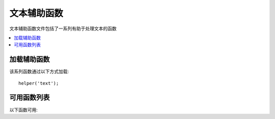 ###########
文本辅助函数
###########

文本辅助函数文件包括了一系列有助于处理文本的函数

.. contents::
  :local:

.. raw:: html

  <div class="custom-index container"></div>

加载辅助函数
===================

该系列函数通过以下方式加载::

	helper('text');

可用函数列表
===================

以下函数可用:

.. php:function:: random_string([$type = 'alnum'[, $len = 8]])

	:param	string	$type: 需要随机输出的类型
	:param	int	$len: 输出的字符串长度
	:returns:	一个随机字符串
	:rtype:	string

	基于类型和长度生成一个随机字符串。
	对于创建密码或随机哈希等非常有用。

	第一个参数给定字符串类型，第二个参数给定字符串长度，可使用以下类型:

	-  **alpha**: 仅有大小写字母构成的字符串
	-  **alnum**: 含有大小写字母和数字的字符串
	-  **basic**: 基于 ``mt_rand()`` 方法组成的随机数（忽略长度）
	-  **numeric**: 数字类型的字符串
	-  **nozero**: 数字类型字符串，其中不含有零
	-  **md5**: 基于 ``md5()`` 的加密随机数（固定长度32位）
	-  **sha1**: 基于 ``sha1()`` 的加密随机数（固定长度40位）
	-  **crypto**: 基于 ``random_bytes()`` 的随机字符串

	用例如下::

		echo random_string('alnum', 16);

.. php:function:: increment_string($str[, $separator = '_'[, $first = 1]])

	:param	string	$str: 输入的字符串
	:param	string	$separator: 用于增加一个数字的分隔符
	:param	int	$first: 起始数字
	:returns:	递增字符串
	:rtype:	string

	通过将一个每次在尾部递增数字的方式，递增一个字符串。用于创建"拷贝"或者用于拥有唯一标题或简介的文件或数据库内容。

	用例如下::

		echo increment_string('file', '_'); // "file_1"
		echo increment_string('file', '-', 2); // "file-2"
		echo increment_string('file_4'); // "file_5"

.. php:function:: alternator($args)

	:param	mixed	$args: 参数的一个变量数字
	:returns:	变化后的字符串
	:rtype:	mixed

	允许在进行循环时，两个或多个项目之间交换变化，例如::

		for ($i = 0; $i < 10; $i++)
		{     
			echo alternator('string one', 'string two');
		}

	如果你需要的话也可以增加尽可能多的参数，在下一次迭代时，下一个项目将会被返回。
	
	::
	
		for ($i = 0; $i < 10; $i++)
		{     
			echo alternator('one', 'two', 'three', 'four', 'five');
		}

	.. note:: 多个独立函数调用时，只需要不传参，不用重新初始化直接调用即可。

.. php:function:: reduce_double_slashes($str)

	:param	string	$str: 输入字符串
	:returns:	格式化斜线后的字符串
	:rtype:	string

	将一个字符串中的双斜线转变为单斜线，除了在 URL 协议前缀中的，比如 http&#58;//

	例如::

		$string = "http://example.com//index.php";
		echo reduce_double_slashes($string); // 返回 "http://example.com/index.php"

.. php:function:: strip_slashes($data)

	:param	mixed	$data: 输入的字符串或者字符串数组
	:returns:	去除斜杠后的字符串（数组）
	:rtype:	mixed

	从一组字符串中去除所有斜杠

	例如::

		$str = [
			'question' => 'Is your name O\'reilly?',
			'answer'   => 'No, my name is O\'connor.'
		];

		$str = strip_slashes($str);

	以上会返回数组::

		[
			'question' => "Is your name O'reilly?",
			'answer'   => "No, my name is O'connor."
		];

	.. note:: 基于历史原因，该函数也接受字符串类型的输入。这样看起来就跟 ``stripslashes()`` 函数的别名一样
		alias for ``stripslashes()``.

.. php:function:: reduce_multiples($str[, $character = ''[, $trim = FALSE]])

	:param	string	$str: 需要搜索的文本
	:param	string	$character: 需要简化的字符
	:param	bool	$trim: 是否在字符串首位同时去除指定的字符
	:returns:	简化后的字符串
	:rtype:	string

	将多个连续出现的相同字符简化为一个，例如::

		$string = "Fred, Bill,, Joe, Jimmy";
		$string = reduce_multiples($string,","); //结果 "Fred, Bill, Joe, Jimmy"

	如果第三个参数被设为 TRUE 的话，该函数就会将首部和尾部出现的该字符串同时去除，例如::

		$string = ",Fred, Bill,, Joe, Jimmy,";
		$string = reduce_multiples($string, ", ", TRUE); //结果是 "Fred, Bill, Joe, Jimmy"

.. php:function:: quotes_to_entities($str)

	:param	string	$str: 输入的字符串
	:returns:	拥有转义符号的字符串转换后的 HTML 实体
	:rtype:	string

	将一个单引号或双引号转换为对应的 HTML 实体，例如::

		$string = "Joe's \"dinner\"";
		$string = quotes_to_entities($string); //结果是 "Joe&#39;s &quot;dinner&quot;"

.. php:function:: strip_quotes($str)

	:param	string	$str: 输入字符串
	:returns:	去除了引号的字符串
	:rtype:	string

	从字符串中去除单双引号，例如::

		$string = "Joe's \"dinner\"";
		$string = strip_quotes($string); //结果是 "Joes dinner"

.. php:function:: word_limiter($str[, $limit = 100[, $end_char = '&#8230;']])

	:param	string	$str: 输入字符串
	:param	int	$limit: 限制
	:param	string	$end_char: 结尾字符（通常是省略号）
	:returns:	限制了单词的字符串
	:rtype:	string

	根据 *单词* 的长度截断字符串，例如::

		$string = "Here is a nice text string consisting of eleven words.";
		$string = word_limiter($string, 4);
		// Returns:  Here is a nice

	第三个参数是一个可选的字符串后缀。默认是一个省略号。

.. php:function:: character_limiter($str[, $n = 500[, $end_char = '&#8230;']])

	:param	string	$str: 输入字符串
	:param	int	$n: 字符数量
	:param	string	$end_char: 结尾字符
	:returns:	限定了字符的字符串
	:rtype:	string

	根据给定的 *字符* 的数量截断字符串。该方法将会保持单词的完整性，因此字符串长度可能会比你给定的略多或略少

	例如::

		$string = "Here is a nice text string consisting of eleven words.";
		$string = character_limiter($string, 20);
		// 返回:  Here is a nice text string

	第三个参数是一个可选的字符串后缀，未定义则默认使用省略号

	.. note:: 如果你想截断完全一致长度的字符串，参照下方的
		函数 :php:func:`ellipsize()`

.. php:function:: ascii_to_entities($str)

	:param	string	$str: 输入字符串
	:returns:	一个将 ASCII 值转化为实体的字符串
	:rtype:	string

	将 ASCII 码转化为字符实体，包括可能导致 web 页面中出现问题的高位 ASCII 码以及一些 Word 字符串。
	通过这一方法可以使得这些字符无论是浏览器设置或是存储于数据库中都可以正确地显示。
	不过该方法依赖于你浏览器所支持的字符集，因此不一定100%可靠。
	不过在大多数情况下，该方法可以正确识别非正常类型的字符（例如方言字符等）

	例如::

		$string = ascii_to_entities($string);

.. php:function:: entities_to_ascii($str[, $all = TRUE])

	:param	string	$str: 输入字符串
	:param	bool	$all: 是否同样转换非安全的实体
	:returns:	将 HTML 实体转化为 ASCII 码的字符串
	:rtype:	string

	该函数与 :php:func:`ascii_to_entities()` 相反，将字符实体转换为 ASCII 码

.. php:function:: convert_accented_characters($str)

	:param	string	$str: 输入字符串
	:returns:	一个字符串，其中方言字符已进行过转换
	:rtype:	string

	将高位 ASCII 码转化为等同功能的低位 ASCII 码。当面对只有标准 ASCII 码可以安全使用的情况，将非英语的字符进行转换，比如在 URL 中

	例如::

		$string = convert_accented_characters($string);

	.. note:: 该函数利用配置文件 `app/Config/ForeignCharacters.php` 来定义并进行数组翻译。

.. php:function:: word_censor($str, $censored[, $replacement = ''])

	:param	string	$str: 输入字符串
	:param	array	$censored: 一系列需要被探测的有问题的单词
	:param	string	$replacement: 用于替换问题单词的字符串
	:returns:	探测后的字符串
	:rtype:	string

	用于检测文本字符串中的敏感词。第一个参数为原有的字符串，第二个是一个含有你需要拦截的敏感词的数组。第三个参数（可选）为需要用于替换的单词。
	如果不声明的话就会用井号替换: ###

	例如::

		$disallowed = ['darn', 'shucks', 'golly', 'phooey'];
		$string     = word_censor($string, $disallowed, 'Beep!');

.. php:function:: highlight_code($str)

	:param	string	$str: 输入字符串
	:returns:	HTML 格式代码高亮的字符串
	:rtype:	string

	将一个代码字符串 （PHP, HTML, 等）加上颜色。例如::

		$string = highlight_code($string);

	该函数使用了 PHP 的 ``highlight_string()`` 方法，因此使用的颜色是在你的 php.ini 文件中定义的。

.. php:function:: highlight_phrase($str, $phrase[, $tag_open = '<mark>'[, $tag_close = '</mark>']])

	:param	string	$str: 输入字符串
	:param	string	$phrase: 高亮的片段
	:param	string	$tag_open: 用于高亮的开括号
	:param	string	$tag_close: 用于高亮的闭括号
	:returns:	通过 HTML 进行片段高亮后的字符串
	:rtype:	string

	在一个文本字符串中高亮一个片段。第一个参数是原本的字符串，第二个参数是你需要高亮的片段。
	第三个第四个参数包含你需要用于包裹高亮片段的 HTML 标签。

	例如::

		$string = "Here is a nice text string about nothing in particular.";
		echo highlight_phrase($string, "nice text", '<span style="color:#990000;">', '</span>');

	以上将会输出::

		Here is a <span style="color:#990000;">nice text</span> string about nothing in particular.

	.. note:: 该函数默认使用 ``<strong>`` 标签。
	    旧版本的浏览器可能不支持新型 HTML5 的格式标签，因此我们推荐你将下述 CSS 加入到你的样式表中，如果你需要支持这类浏览器的话::

			mark {
				background: #ff0;
				color: #000;
			};

.. php:function:: word_wrap($str[, $charlim = 76])

	:param	string	$str: 输入字符串
	:param	int	$charlim: 字符限制
	:returns:	单词换行过的字符串
	:rtype:	string

	将一个文本以指定的字符长度进行换行，并保持单词完整性

	例如::

		$string = "Here is a simple string of text that will help us demonstrate this function.";
		echo word_wrap($string, 25);

		// 输出如下:
		// Here is a simple string
		// of text that will help us
		// demonstrate this
		// function.

        过长的单词会被截断，不过 URL 不会

.. php:function:: ellipsize($str, $max_length[, $position = 1[, $ellipsis = '&hellip;']])

	:param	string	$str: 输入字符串
	:param	int	$max_length: 字符串长度限制
	:param	mixed	$position: 需要截断的位置（整数或浮点数）
	:param	string	$ellipsis: 作为省略的标记符
	:returns:	省略后的字符串
	:rtype:	string

	该函数将去除字符串中的标记并将其截断为指定长度，同时加上一个省略标记符

	第一个参数是需要省略的字符串，第二个是在输出的字符串中的字符长度。第三个参数是在省略后的字符串中，省略标记符号是否需要从0-1，从左到右的方式出现。
	例如，值为 1 时，就会在右边，0.5 就是中间，0 就是在左边。

	第四个可选的参数是省略符号类型，默认情况下会插入一个 &hellip;

	例如::

		$str = 'this_string_is_entirely_too_long_and_might_break_my_design.jpg';
		echo ellipsize($str, 32, .5);

	结果::

		this_string_is_e&hellip;ak_my_design.jpg

.. php:function:: excerpt($text, $phrase = false, $radius = 100, $ellipsis = '...')

	:param	string	$text: 需要截取摘要的文本
	:param	string	$phrase: 需要截取的文本附近的片段或单词
	:param	int		$radius: 在片段前后截取的字符数量
	:param	string	$ellipsis: 省略标记符
	:returns:	摘要.
	:rtype:		string

	该函数会取出指定 ``$phrase`` 前后各 ``$radius`` 个数量的字符。

	第一个参数是需要截取摘要的文本，第二个是需要截取的中心单词或片段。
	第三个参数是需要截取的数量。如果不传 ``$phrase`` 参数的话就会从头开始获取 ``$radius`` 个字符并加上省略标记符

	例如::

		$text = 'Ut vel faucibus odio. Quisque quis congue libero. Etiam gravida
		eros lorem, eget porttitor augue dignissim tincidunt. In eget risus eget
		mauris faucibus molestie vitae ultricies odio. Vestibulum id ultricies diam.
		Curabitur non mauris lectus. Phasellus eu sodales sem. Integer dictum purus
		ac enim hendrerit gravida. Donec ac magna vel nunc tincidunt molestie sed
		vitae nisl. Cras sed auctor mauris, non dictum tortor. Nulla vel scelerisque
		arcu. Cras ac ipsum sit amet augue laoreet laoreet. Aenean a risus lacus.
		Sed ut tortor diam.';

		echo excerpt($str, 'Donec');

	输出::

		... non mauris lectus. Phasellus eu sodales sem. Integer dictum purus ac
		enim hendrerit gravida. Donec ac magna vel nunc tincidunt molestie sed
		vitae nisl. Cras sed auctor mauris, non dictum ...
